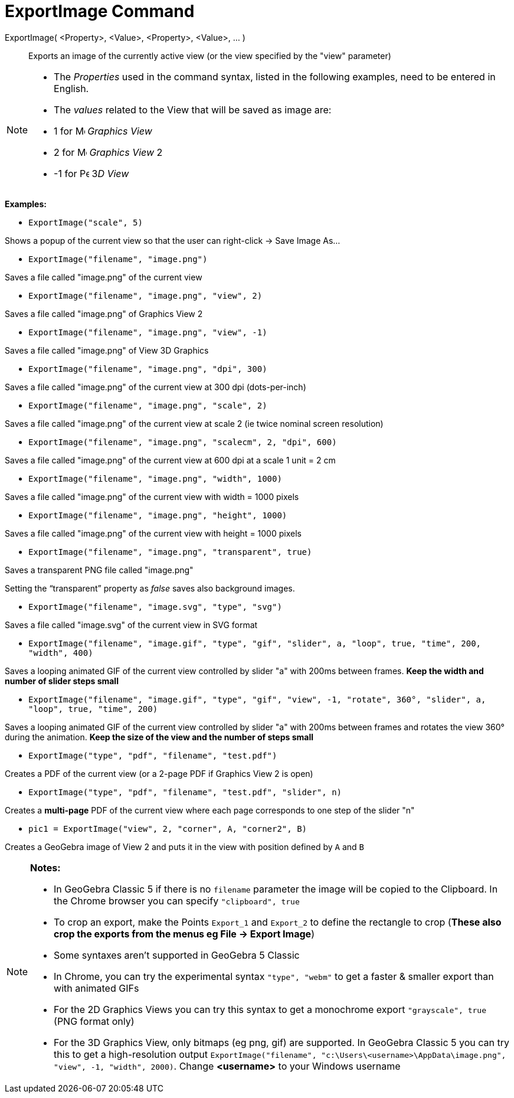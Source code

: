 = ExportImage Command

ExportImage( <Property>, <Value>, <Property>, <Value>, ... )::
  Exports an image of the currently active view (or the view specified by the "view" parameter)

[NOTE]
====

* The _Properties_ used in the command syntax, listed in the following examples, need to be entered in English.
* The _values_ related to the View that will be saved as image are:

* 1 for image:16px-Menu_view_graphics.svg.png[Menu view graphics.svg,width=16,height=16] _Graphics View_
* 2 for image:16px-Menu_view_graphics2.svg.png[Menu view graphics2.svg,width=16,height=16] _Graphics View_ 2
* -1 for image:16px-Perspectives_algebra_3Dgraphics.svg.png[Perspectives algebra 3Dgraphics.svg,width=16,height=16] 3__D
View__

====

[EXAMPLE]
====

*Examples:*

* `ExportImage("scale", 5)`

Shows a popup of the current view so that the user can right-click -> Save Image As...

* `ExportImage("filename", "image.png")`

Saves a file called "image.png" of the current view

* `ExportImage("filename", "image.png", "view", 2)`

Saves a file called "image.png" of Graphics View 2

* `ExportImage("filename", "image.png", "view", -1)`

Saves a file called "image.png" of View 3D Graphics

* `ExportImage("filename", "image.png", "dpi", 300)`

Saves a file called "image.png" of the current view at 300 dpi (dots-per-inch)

* `ExportImage("filename", "image.png", "scale", 2)`

Saves a file called "image.png" of the current view at scale 2 (ie twice nominal screen resolution)

* `ExportImage("filename", "image.png", "scalecm", 2, "dpi", 600)`

Saves a file called "image.png" of the current view at 600 dpi at a scale 1 unit = 2 cm

* `ExportImage("filename", "image.png", "width", 1000)`

Saves a file called "image.png" of the current view with width = 1000 pixels

* `ExportImage("filename", "image.png", "height", 1000)`

Saves a file called "image.png" of the current view with height = 1000 pixels

* `ExportImage("filename", "image.png", "transparent", true)`

Saves a transparent PNG file called "image.png"

Setting the “transparent” property as _false_ saves also background images.

* `ExportImage("filename", "image.svg", "type", "svg")`

Saves a file called "image.svg" of the current view in SVG format

* `ExportImage("filename", "image.gif", "type", "gif", "slider", a, "loop", true, "time", 200, "width", 400)`

Saves a looping animated GIF of the current view controlled by slider "a" with 200ms between frames. *Keep the width and
number of slider steps small*

* `ExportImage("filename", "image.gif", "type", "gif", "view", -1, "rotate", 360°, "slider", a, "loop", true, "time", 200)`

Saves a looping animated GIF of the current view controlled by slider "a" with 200ms between frames and rotates the view
360° during the animation. *Keep the size of the view and the number of steps small*

* `ExportImage("type", "pdf", "filename", "test.pdf")`

Creates a PDF of the current view (or a 2-page PDF if Graphics View 2 is open)

* `ExportImage("type", "pdf", "filename", "test.pdf", "slider", n)`

Creates a *multi-page* PDF of the current view where each page corresponds to one step of the slider "n"

* `pic1 = ExportImage("view", 2, "corner", A, "corner2", B)`

Creates a GeoGebra image of View 2 and puts it in the view with position defined by `A` and `B`

====

[NOTE]
====

*Notes:*

* In GeoGebra Classic 5 if there is no `filename` parameter the image will be copied to the Clipboard. In the Chrome
browser you can specify `"clipboard", true`
* To crop an export, make the Points `Export_1` and `Export_2` to define the rectangle to crop (*These also crop the
exports from the menus eg File -> Export Image*)
* Some syntaxes aren't supported in GeoGebra 5 Classic
* In Chrome, you can try the experimental syntax `"type", "webm"` to get a faster & smaller export than with animated
GIFs
* For the 2D Graphics Views you can try this syntax to get a monochrome export `"grayscale", true` (PNG format only)
* For the 3D Graphics View, only bitmaps (eg png, gif) are supported. In GeoGebra Classic 5 you can try this to get a
high-resolution output `ExportImage("filename", "c:\Users\<username>\AppData\image.png", "view", -1, "width", 2000)`.
Change *<username>* to your Windows username

====
